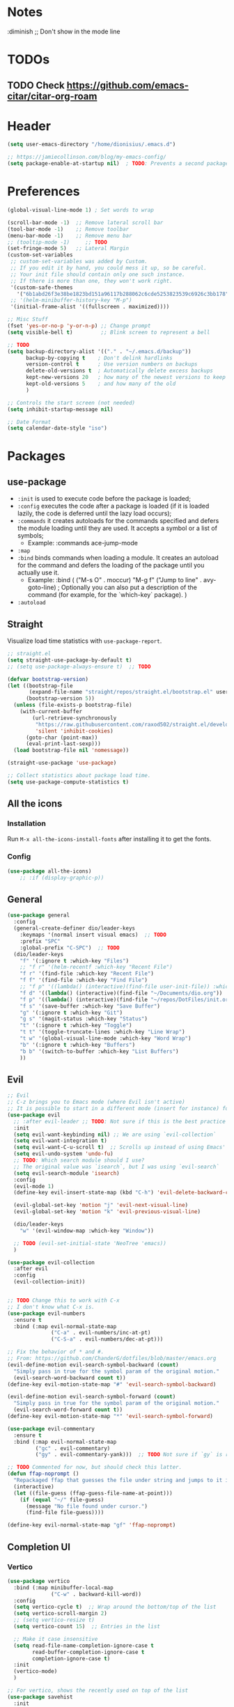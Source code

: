#+TITLE Emacs configuration
#+PROPERTY: header-args:emacs-lisp :tangle ~/.emacs.d/init.el

 #+STARTUP: showeverything
* Notes
  :diminish ;; Don't show in the mode line
* TODOs
** TODO Check https://github.com/emacs-citar/citar-org-roam
* Header
#+begin_src emacs-lisp
  (setq user-emacs-directory "/home/dionisius/.emacs.d")

  ;; https://jamiecollinson.com/blog/my-emacs-config/
  (setq package-enable-at-startup nil)  ; TODO: Prevents a second package load and slightly improves startup time
#+end_src
* Preferences
#+begin_src emacs-lisp
  (global-visual-line-mode 1) ; Set words to wrap

  (scroll-bar-mode -1)  ;; Remove lateral scroll bar
  (tool-bar-mode -1)    ;; Remove toolbar
  (menu-bar-mode -1)    ;; Remove menu bar
  ;; (tooltip-mode -1)     ;; TODO
  (set-fringe-mode 5)   ;; Lateral Margin
  (custom-set-variables
   ;; custom-set-variables was added by Custom.
   ;; If you edit it by hand, you could mess it up, so be careful.
   ;; Your init file should contain only one such instance.
   ;; If there is more than one, they won't work right.
   '(custom-safe-themes
     '("6b1abd26f3e38be1823bd151a96117b288062c6cde5253823539c6926c3bb178" default))
   ;; '(helm-minibuffer-history-key "M-p")
   '(initial-frame-alist '((fullscreen . maximized))))

  ;; Misc Stuff
  (fset 'yes-or-no-p 'y-or-n-p) ;; Change prompt
  (setq visible-bell t)         ;; Blink screen to represent a bell

  ;; TODO
  (setq backup-directory-alist '(("." . "~/.emacs.d/backup"))
        backup-by-copying t    ; Don't delink hardlinks
        version-control t      ; Use version numbers on backups
        delete-old-versions t  ; Automatically delete excess backups
        kept-new-versions 20   ; how many of the newest versions to keep
        kept-old-versions 5    ; and how many of the old
        )

  ;; Controls the start screen (not needed)
  (setq inhibit-startup-message nil)

  ;; Date Format
  (setq calendar-date-style "iso")
#+end_src
* Packages
** use-package
+ =:init= is used to execute code before the package is loaded;
+ =:config= executes the code after a package is loaded (if it is loaded lazily, the code is deferred until the lazy load occurs);
+ =:commands= it creates autoloads for the commands specified and defers the module loading until they are used. It accepts a symbol or a list of symbols;
  - Example:
    :commands ace-jump-mode
+ =:map=
+ =:bind= binds commands when loading a module. It creates an autoload for the command and defers the loading of the package until you actually use it.
  - Example:
    :bind (
        ("M-s O" . moccur)
        "M-g f" ("Jump to line" . avy-goto-line)  ; Optionally you can also put a description of the command (for example, for the `which-key` package).
    )
+ =:autoload=
** Straight
Visualize load time statistics with =use-package-report=.
#+begin_src emacs-lisp
;; straight.el
(setq straight-use-package-by-default t)
;; (setq use-package-always-ensure t)  ;; TODO

(defvar bootstrap-version)
(let ((bootstrap-file
       (expand-file-name "straight/repos/straight.el/bootstrap.el" user-emacs-directory))
      (bootstrap-version 5))
  (unless (file-exists-p bootstrap-file)
    (with-current-buffer
        (url-retrieve-synchronously
         "https://raw.githubusercontent.com/raxod502/straight.el/develop/install.el"
         'silent 'inhibit-cookies)
      (goto-char (point-max))
      (eval-print-last-sexp)))
  (load bootstrap-file nil 'nomessage))

(straight-use-package 'use-package)

;; Collect statistics about package load time.
(setq use-package-compute-statistics t)
#+end_src
** All the icons
*** Installation
Run =M-x all-the-icons-install-fonts= after installing it to get the fonts.
*** Config
#+begin_src emacs-lisp
    (use-package all-the-icons)
        ;; :if (display-graphic-p))
#+end_src
** General
#+begin_src emacs-lisp
(use-package general
  :config
  (general-create-definer dio/leader-keys
    :keymaps '(normal insert visual emacs)  ;; TODO
    :prefix "SPC"
    :global-prefix "C-SPC")  ;; TODO
  (dio/leader-keys
    "f" '(:ignore t :which-key "Files")
    ;; "f r" '(helm-recentf :which-key "Recent File")
    "f r" '(find-file :which-key "Recent File")
    "f f" '(find-file :which-key "Find File")
    ;; "f p" '((lambda() (interactive)(find-file user-init-file)) :which-key "init.el")
    "f d" '((lambda() (interactive)(find-file "~/Documents/dio.org")) :which-key "dio.org")
    "f p" '((lambda() (interactive)(find-file "~/repos/DotFiles/init.org")) :which-key "init.org")
    "f s" '(save-buffer :which-key "Save Buffer")
    "g" '(:ignore t :which-key "Git")
    "g s" '(magit-status :which-key "Status")
    "t" '(:ignore t :which-key "Toggle")
    "t t" '(toggle-truncate-lines :which-key "Line Wrap")
    "t w" '(global-visual-line-mode :which-key "Word Wrap")
    "b" '(:ignore t :which-key "Buffers")
    "b b" '(switch-to-buffer :which-key "List Buffers")
    ))
#+end_src
** Evil
#+begin_src emacs-lisp
;; Evil
;; C-z brings you to Emacs mode (where Evil isn't active)
;; It is possible to start in a different mode (insert for instance) for a specific mode;
(use-package evil
  ;; :after evil-leader ;; TODO: Not sure if this is the best practice here
  :init
  (setq evil-want-keybinding nil) ;; We are using `evil-collection`
  (setq evil-want-integration t)
  (setq evil-want-C-u-scroll t)  ;; Scrolls up instead of using Emacs' universal-prefix command
  (setq evil-undo-system 'undo-fu)
  ;; TODO: Which search module should I use?
  ;; The original value was `isearch`, but I was using `evil-search`
  (setq evil-search-module 'isearch)
  :config
  (evil-mode 1)
  (define-key evil-insert-state-map (kbd "C-h") 'evil-delete-backward-char-and-join)  ;; C-H as Backspace in insert mode

  (evil-global-set-key 'motion "j" 'evil-next-visual-line)
  (evil-global-set-key 'motion "k" 'evil-previous-visual-line)

  (dio/leader-keys
    "w" '(evil-window-map :which-key "Window"))

  ;; TODO (evil-set-initial-state 'NeoTree 'emacs))
  )

(use-package evil-collection
  :after evil
  :config
  (evil-collection-init))


;; TODO Change this to work with C-x
;; I don't know what C-x is.
(use-package evil-numbers
  :ensure t
  :bind (:map evil-normal-state-map
              ("C-a" . evil-numbers/inc-at-pt)
              ("C-S-a" . evil-numbers/dec-at-pt)))

;; Fix the behavior of * and #.
;; From: https://github.com/ChanderG/dotfiles/blob/master/emacs.org
(evil-define-motion evil-search-symbol-backward (count)
  "Simply pass in true for the symbol param of the original motion."
  (evil-search-word-backward count t))
(define-key evil-motion-state-map "#" 'evil-search-symbol-backward)

(evil-define-motion evil-search-symbol-forward (count)
  "Simply pass in true for the symbol param of the original motion."
  (evil-search-word-forward count t))
(define-key evil-motion-state-map "*" 'evil-search-symbol-forward)

(use-package evil-commentary
  :ensure t
  :bind (:map evil-normal-state-map
         ("gc" . evil-commentary)
         ("gy" . evil-commentary-yank)))  ;; TODO Not sure if `gy` is really necessary

;; TODO Commented for now, but should check this latter.
(defun ffap-noprompt ()
  "Repackaged ffap that guesses the file under string and jumps to it if possible. Does nothing if nothing useful is found. Does not prompt the user in any case."
  (interactive)
  (let ((file-guess (ffap-guess-file-name-at-point)))
    (if (equal "~/" file-guess)
      (message "No file found under cursor.")
      (find-file file-guess))))

(define-key evil-normal-state-map "gf" 'ffap-noprompt)
#+end_src
** Completion UI
*** Vertico
#+begin_src emacs-lisp
(use-package vertico
  :bind (:map minibuffer-local-map
              ("C-w" . backward-kill-word))
  :config
  (setq vertico-cycle t)  ;; Wrap around the bottom/top of the list
  (setq vertico-scroll-margin 2)
  ;; (setq vertico-resize t)
  (setq vertico-count 15)  ;; Entries in the list

  ;; Make it case insensitive
  (setq read-file-name-completion-ignore-case t
        read-buffer-completion-ignore-case t
        completion-ignore-case t)
  :init
  (vertico-mode)
  )

;; For vertico, shows the recently used on top of the list
(use-package savehist
  :init
  (savehist-mode))

(use-package orderless
  :init
  ;; Configure a custom style dispatcher (see the Consult wiki)
  ;; (setq orderless-style-dispatchers '(+orderless-consult-dispatch orderless-affix-dispatch)
  ;;       orderless-component-separator #'orderless-escapable-split-on-space)
  (setq completion-styles '(orderless basic)
        completion-category-defaults nil
        completion-category-overrides '((file (styles partial-completion)))))

(use-package marginalia
  :after vertico
  :ensure t
  :custom
  (marginalia-annotators '(marginalia-annotators-heavy marginalia-annotators-light nil))

  ;; TODO I am not sure what this marginalia-cycle does yet.
  :bind (:map minibuffer-local-map
         ("M-A" . marginalia-cycle))
  :init
  (marginalia-mode))
#+end_src
*** Helm
**** Notes
- To put the command in the minibuffer, hit =C-c C-y= on the highlighted command;
- Show documentation with persistent action =(C-z)=;
- Use =C-h m= within a helm command to see documentation about that command;
**** Config
#+begin_src emacs-lisp
  ;; Helm
  ;; (use-package helm
  ;;   :diminish  ;; Don't show in the mode line
  ;;   :config
  ;;   (helm-mode 1)
  ;;   (global-set-key (kbd "M-x") 'helm-M-x)
  ;;   (global-set-key (kbd "C-h a") 'helm-apropos)
  ;;   (define-key helm-map (kbd "TAB") #'helm-execute-persistent-action)
  ;;   (define-key helm-map (kbd "<tab>") #'helm-execute-persistent-action)
  ;;   (define-key helm-map (kbd "C-z") #'helm-select-action)
  ;;   (setq completion-styles `(basic partial-completion emacs22 initials,'flex))  ;; Fuzzy match
  ;;   ;; (setq helm-display-function #'helm-display-buffer-in-own-frame)
  ;;   ;; (setq helm-boring-buffer-regexp-list .....)
  ;;   (setq helm-grep-ag-command "rg --color=always --colors 'match:fg:black' --colors 'match:bg:yellow' --smart-case --no-heading --line-number %s %s %s")  ;; TODO check this
  ;;   (setq helm-grep-ag-pipe-cmd-switches '("--colors 'match:fg:black'" "--colors 'match:bg:yellow'"))  ;; TODO check this
  ;;   ;; From https://github.com/thierryvolpiatto/emacs-config/blob/main/init-helm.el
  ;;   (setq helm-split-window-inside-p                nil
  ;;         helm-always-two-windows                   t
  ;;         helm-actions-inherit-frame-settings       t
  ;;         helm-use-frame-when-more-than-two-windows t
  ;;         helm-use-frame-when-dedicated-window      t
  ;;         helm-autoresize-max-height                80 ; it is %.
  ;;         helm-autoresize-min-height                20 ; it is %.
  ;;         helm-buffers-fuzzy-matching               t
  ;;         )
    ;; (dio/leader-keys
      ;; "f r" '(helm-recentf :which-key "Recent File")
      ;; "f f" '(helm-find-files :which-key "Find File")
      ;; "b b" '(helm-mini :which-key "List Buffers")
      ;; ))
  ;;   )

  ;; (use-package helm-descbinds) ;; TODO
#+end_src
** Treemacs
#+begin_src emacs-lisp
  (use-package treemacs
    :defer t
    :init
    (with-eval-after-load 'winum
      (define-key winum-keymap (kbd "M-0") #'treemacs-select-window))
    :config
    (progn
      (setq treemacs-collapse-dirs                 (if treemacs-python-executable 3 0)
            treemacs-deferred-git-apply-delay      0.5
            treemacs-directory-name-transformer    #'identity
            treemacs-display-in-side-window        t
            treemacs-eldoc-display                 t
            treemacs-file-event-delay              5000
            treemacs-file-extension-regex          treemacs-last-period-regex-value
            treemacs-file-follow-delay             0.2
            treemacs-file-name-transformer         #'identity
            treemacs-follow-after-init             t
            treemacs-expand-after-init             t
            treemacs-git-command-pipe              ""
            treemacs-goto-tag-strategy             'refetch-index
            treemacs-indentation                   2
            treemacs-indentation-string            " "
            treemacs-is-never-other-window         nil
            treemacs-max-git-entries               5000
            treemacs-missing-project-action        'ask
            treemacs-move-forward-on-expand        nil
            treemacs-no-png-images                 nil
            treemacs-no-delete-other-windows       t
            treemacs-project-follow-cleanup        nil
            treemacs-persist-file                  (expand-file-name ".cache/treemacs-persist" user-emacs-directory)
            treemacs-position                      'left
            treemacs-read-string-input             'from-child-frame
            treemacs-recenter-distance             0.1
            treemacs-recenter-after-file-follow    nil
            treemacs-recenter-after-tag-follow     nil
            treemacs-recenter-after-project-jump   'always
            treemacs-recenter-after-project-expand 'on-distance
            treemacs-litter-directories            '("/node_modules" "/.venv" "/.cask")
            treemacs-show-cursor                   nil
            treemacs-show-hidden-files             t
            treemacs-silent-filewatch              nil
            treemacs-silent-refresh                nil
            treemacs-sorting                       'alphabetic-asc
            treemacs-space-between-root-nodes      t
            treemacs-tag-follow-cleanup            t
            treemacs-tag-follow-delay              1.5
            treemacs-user-mode-line-format         nil
            treemacs-user-header-line-format       nil
            treemacs-width                         35
            treemacs-width-is-initially-locked     t
            treemacs-workspace-switch-cleanup      nil)

      ;; The default width and height of the icons is 22 pixels. If you are
      ;; using a Hi-DPI display, uncomment this to double the icon size.
      ;;(treemacs-resize-icons 44)

      (treemacs-follow-mode t)
      (treemacs-filewatch-mode t)
      (treemacs-fringe-indicator-mode 'always)
      (pcase (cons (not (null (executable-find "git")))
                   (not (null treemacs-python-executable)))
        (`(t . t)
         (treemacs-git-mode 'deferred))
        (`(t . _)
         (treemacs-git-mode 'simple))))
    :bind
    (:map global-map
          ("M-0"       . treemacs-select-window)
          ;; ("C-x t 1"   . treemacs-delete-other-windows)
          ;; ("C-x t t"   . treemacs)
          ;; ("C-x t B"   . treemacs-bookmark)
          ;; ("C-x t C-t" . treemacs-find-file)
          ;; ("C-x t M-t" . treemacs-find-tag)
      ))

  (dio/leader-keys
    "a" '(:ignore t :which-key "apps")
    "a f" '(:ignore t :which-key "treemacs")
    "a f 1" '(treemacs-delete-other-windows :which-key "treemacs-delete-other-windows")
    "a f B" '(treemacs-bookmark :which-key "treemacs-bookmark")
    "a f t" '(treemacs :which-key "treemacs")
    "a f C-t" '(treemacs-find-file :which-key "treemacs-find-file")
    "a f M-t" '(treemacs-find-tag :which-key "treemacs-find-tag")
  )

  (use-package treemacs-evil
    :after (treemacs evil))

  (use-package treemacs-projectile
    :after (treemacs projectile))

  (use-package treemacs-icons-dired
    :after (treemacs dired)
    :config (treemacs-icons-dired-mode))

  (use-package treemacs-magit
    :after (treemacs magit))

  (use-package treemacs-persp ;;treemacs-perspective if you use perspective.el vs. persp-mode
    :after (treemacs persp-mode) ;;or perspective vs. persp-mode
    :config (treemacs-set-scope-type 'Perspectives))

  (use-package treemacs-all-the-icons
    :after (treemacs)
    :config
    (treemacs-load-theme "all-the-icons"))
  ;; (setq treemacs-use-all-the-icons t)
  ;; (treemacs-get-icon-value "org" t)
#+end_src
** Dired
- `m` marks
- `u` unmarks
- `t` toggles the selection
- `% m` mark files base on regex
- `*` has a world inside
- `g r` revert the dired buffer
*** Actions
- `S-RET` opens another dired buffer
- `I` leaves a trace of directories
- `C` copy the file (or marked files)
- `D` deletes the file (or marked files)
- `d` mark for deletion
- `x` confirms deletion
- `R` renames the file (or move, if you rename to a different folder)
- `C-M-j` "doesn't use the suggestion of completion ;; TODO Not really necessary. Only ivy related, I guess
- `Z` compress or uncompress file or marked files
- `c` compress to a file
- `S` symbolic links
- `M` change file mode
- `C-x C-q` allows you to change the dired buffer (for renaming, for instance).
  - Use Z Z to commit changes or Z Q to abort.
  - Don't forget %s ex command!
- `&` runs a different program on this file (useful for images) (async)
- `!` same, but sync
*** Config
#+begin_src emacs-lisp
    (use-package dired
      :ensure nil
      :straight (:type built-in)  ;; TODO I had to add this, not sure why it doesn't work without it.
      :commands (dired dired-jump)
      :custom ((dired-listing-switches "-ahFgo --group-directories-first"))
      :config
      (add-hook 'dired-mode-hook 'auto-revert-mode)
      (setq delete_by_moving-to-trash t)
      (evil-collection-define-key 'normal 'dired-mode-map
        "h" 'dired-up-directory
        "l" 'dired-find-file)
      (dio/leader-keys
        "d" '(:ignore t :which-key "Dired")
        "d d" '(dired :which-key "Dired")
        "d j" '(dired-jump :which-key "Jump")))

    (use-package all-the-icons-dired
      :hook (dired-mode . all-the-icons-dired-mode))

  ;; dired-single package can help with to avoid the `g r` command to update dired.
  ;; dired-open package overrides default programs to open files in dired (like images or music files)
#+end_src
** Documentation
#+begin_src emacs-lisp
  (use-package helpful
    :config
    (global-set-key (kbd "C-h C") #'helpful-command)
    (global-set-key (kbd "C-h f") #'helpful-callable)
    (global-set-key (kbd "C-h h") #'helpful-at-point)
    (global-set-key (kbd "C-h k") #'helpful-key)
    (global-set-key (kbd "C-h v") #'helpful-variable)
    )

  (use-package elisp-demos
    :config
    (advice-add 'helpful-update :after #'elisp-demos-advice-helpful-update))
#+end_src
** Other Packages
#+begin_src emacs-lisp
  ;; (use-package hydra)
  ;; (defhydra hydra-text-scale (:timeout 5)
    ;; ("j" text-scale-increase "in")
    ;; ("k" text-scale-decrease "out")
    ;; ("f" nil "finished" :exit t))

  ;; (dio/leader-keys
    ;; "t s" '(hydra-text-scale/body :which-key "Scale Text"))

  (use-package undo-fu)

  ;; Git gutter
  (use-package git-gutter
    :config
    (global-git-gutter-mode 't))

  ;; Beacon (highlight current line after move)
  (use-package beacon
    :config
    (beacon-mode 1))

  ;; Command-log-mode
  ;; Shows the command on a buffer
  ;; M-x clm/toggle-command-log-buffer
  (defun dio/open-command-log ()
    (interactive)
    (global-command-log-mode)
    (clm/toggle-command-log-buffer))

  (use-package command-log-mode
    :diminish
    :config
    (dio/leader-keys
      "t c" '(dio/open-command-log :which-key "Command Log")))

  (add-hook
    'command-log-mode-hook
    (lambda() (setq show-trailing-whitespace nil)))

  ;; Which-key
  (use-package which-key
    :diminish  ;; Don't show in the mode line
    :config
    (add-hook 'after-init-hook 'which-key-mode)
    (setq which-key-idle-delay 0.3))
#+end_src
** Snippets
*** Yasnippets
**** Commands
=yas-new-snippet= creates a new snippet. Put it on the folder with the name of the mode you want that snippet to be active/enabled.
**** Snippet notation
The snippet files have a =key= property.
This property indicates the key sequence that, if followed by a <TAB>, will replace that sequence with the snippet itself.

=$0= indicates the position the cursor will end at after the snippet has been inserted.
=${#:label}= where # replaced by any number. Creates a field (with =label= as a name) that need to be filled when inserting the snippet. (Press <TAB> after filling it.)
#+begin_src emacs-lisp
(use-package yasnippet
  :ensure t
  :config
    (yas-global-mode 1)
    (dio/leader-keys
      "i"   '(:ignore t :which-key "Insert")
      "i c" '(yas-new-snippet :which-key "Create Snippet")
      "i e" '(yas-view-snippet-file :which-key "Edit snippet file")
      "i s" '(yas-insert-snippet :which-key "Insert Snippet")))

(use-package yasnippet-snippets
  :ensure t)
#+end_src
* Window management
** Tab bar mode
Works like a "workspace".
- =tab-bar-mode=
- =tab-new= or =C-x t 2=
#+begin_src emacs-lisp
  ;; (setq tab-prefix-map "w T")
  ;; (dio/leader-keys
    ;; "w T" '(:ignore t :which-key "tab")
    ;; "w T <RET>" '(tab-bar-select-tab-by-name :which-key "tab-bar-select-tab-by-name")
    ;; "w T 0" '(tab-close :which-key "tab-close")
    ;; "w T 2" '(tab-new :which-key "tab-new")
    ;; "w T b" '(switch-to-buffer-other-tab :which-key "switch-to-buffer-other-tab")
    ;; "w T d" '(dired-other-tab :which-key "dired-other-tab")
    ;; "w T f" '(find-file-other-tab :which-key "find-file-other-tab")
    ;; "w T m" '(tab-move :which-key "tab-move")
    ;; "w T n" '(tab-next :which-key "tab-next")
    ;; "w T p" '(tab-previous :which-key "tab-previous")
    ;; "w T r" '(tab-rename :which-key "tab-rename")
    ;; "w T r" '(tab-rename :which-key "tab-rename")
    ;; "w T t" '(tab-bar-mode :which-key "tab-bar-mode")
    ;; "w T C-f" '(find-file-other-tab :which-key "find-file-other-tab")
  ;; )
#+end_src
** Config
#+begin_src emacs-lisp
  ;; (use-package winner-mode
    ;; :ensure nil
    ;; :bind (
      ;; :map evil-window-map
      ;; ("u" . winner-undo)
      ;; ("C-r" . winner-redo)  ;; TODO: I am ovewriting the window rotate command here.
      ;; )
    ;; :config
      ;; (winner-mode))

  (winner-mode)

  (dio/leader-keys
    "w u" '(winner-undo :which-key "winner-undo")
    "w C-r" '(winner-redo :which-key "winner-redo")
    ;; TODO Create the archive subtree
  )
  ;; TODO: Set up these variables
  ;; (setq windmove-default-keybindings)
  ;; (setq windmove-swap-states-default-keybindings)
  ;; (setq windmove-display-default-keybindings)
  ;; (setq windmove-delete-default-keybindings)
#+end_src
* Programming
** Projectile
I'm yet to understand how to use projectile.
#+begin_src emacs-lisp
  ;; Projectile
  ;; (use-package projectile
    ;; :diminish projectile-mode
    ;; :config
    ;; (projectile-mode)
    ;; (dio/leader-keys
      ;; "p" '(projectile-command-map :which-key "Projectile"))
    ;; :init
    ;; (when (file-directory-p "~/repos")
      ;; (setq projectile-project-search-path '("~/repos")))
    ;; (setq projectile-switch-project-action #'projectile-dired)
    ;; )
#+end_src
** Languages
*** Japanese
Experimental.
#+begin_src emacs-lisp
(defvar my/font "DejaVu Sans Mono" "Main font")

;; apti fonts-ipafont-mincho
(defvar my/font-ja "IPAPMincho" "Japanese font")
;; (defvar my/font-ja "Noto Mono" "Japanese font")

(defun my/use-font (&optional frame)
  (when frame
    (select-frame frame))

  (set-face-attribute 'default nil :font my/font)
  (dolist (charset '(kana han symbol cjk-misc bopomofo))
      (set-fontset-font (frame-parameter nil 'font) charset
                        (font-spec :family my/font-ja))))

(my/use-font)
#+end_src
*** Python
**** Setup
#+begin_src shell
# python3 -m pip install --upgrade python-lsp-server
#+end_src
**** lsp commands
- `lsp-format-buffer`
**** REPL
`run-python`
`python-shell-send-region`
`python-shell-send-buffer`
`python-shell-send-file`
**** Config
#+begin_src emacs-lisp
   ;; (use-package python-mode
     ;; :ensure nil
     ;; :custom
     ;; (python-shell-interpreter "python3"))

   ;; (use-package virtualenvwrapper
     ;; :config
     ;; (setq projectile-switch-project-action 'venv-projectile-auto-workon)
     ;; (venv-initialize-interactive-shells)
     ;; (venv-initialize-eshell)
     ;; (setq venv-dirlookup-names '(".venv" "pyenv" ".virtual"))
   ;; )

  (use-package python-mode
    :ensure t
    :hook (python-mode . lsp-deferred)
    :custom
    ;; NOTE: Set these if Python 3 is called "python3" on your system!
    (python-shell-interpreter "python3")
    ;; (dap-python-executable "python3")
    ;; (dap-python-debugger 'debugpy)
    ;; :config
    ;; (require 'dap-python)
    )

  (use-package pyvenv
    :config
    (pyvenv-mode 1))
#+end_src
*** Rust
#+begin_src emacs-lisp
(use-package rust-mode
  :hook (rust-mode . lsp)
)
#+end_src
*** Markdown
#+begin_src emacs-lisp
   ;; Markdown-mode
   (use-package markdown-mode
     :commands (markdown-mode gfm-mode)
     :mode (("README\\.md\\'" . gfm-mode)
            ("\\.md\\'" . markdown-mode)
            ("\\.markdown\\'" . markdown-mode))
     :init (setq markdown-command "multimarkdown"))
#+end_src
** Magit
#+begin_src emacs-lisp
  (use-package magit
    ;; :config
    ;; (evil-leader/set-key
     ;; "g s" 'magit-status)
    ;; :custom
    ;; (magit-display-buffer-function #'magit-display-buffer-smae-window-except-diff-v1)
    )

  ;; Evil-Magit
  ;; (use-package evil-magit
    ;; :after magit)
#+end_src
** LSP
*** Commands
- `add-dir-local-variable`
  - Remember to quote the command! e.g. "pytest"
  - ! Makes it to not be asked again in the future
*** Config
#+begin_src emacs-lisp
  ;; LSP-mode
  (defun dio/lsp-mode-setup ()
    (setq lsp-headerline-breadcrumb-segments '(path-up-to-project file symbols))
    (lsp-headerline-breadcrumb-mode))

  (use-package lsp-mode
    :commands (lsp lsp-deferred)
    :hook (lsp-mode . dio/lsp-mode-setup)
    :init
    ;; (setq lsp-keymap-prefix "<SPC> l")  ;; TODO: Not working
    (evil-define-key 'normal lsp-mode-map (kbd "<SPC> l") lsp-command-map)
    ;; (setq lsp-command-map "<SPC> l")
    :config
    (lsp-enable-which-key-integration t)
    ;; (setq lsp-keymap-prefix "<SPC> l")  ;; TODO: Not working
    ;; (setq lsp-pyls-server-command "./.local/bin/pylsp")
    (setq lsp-pylsp-server-command "/home/dionisius/.local/bin/pylsp")
  )

  (use-package lsp-ui
    :hook (lsp-mode . lsp-ui-mode)
    ;; :custom
    ;; (setq lsp-ui-doc-position 'bottom)
    )

  ;; Hierarchy tree of the code
  ;; (use-package lsp-treemacs
    ;; :after lsp)


  ;; TODO: Check lsp-ui-peek-find-references
#+end_src
** Auto Complete
#+begin_src emacs-lisp
  ;; Company
  ;; Auto-completion drop-down menu
  ;; (use-package company
    ;; :after lsp-mode
    ;; :hook (lsp-mode . company-mode)
    ;; :bind
    ;; (:map company-active-map
          ;; ("<tab>" . company-complete-selection))
    ;; (:map lsp-mode-map
          ;; ("<tab>" . company-indent-or-complete-common))
    ;; :custom
    ;; (company-minimum-prefix-length 1)
    ;; (company-idle-delay 0.0))

  ;; (use-package company
  ;;   :ensure t
  ;;   :defer t
  ;;   :init (global-company-mode)
  ;;   :bind
  ;;       (:map company-active-map
  ;;           ("<tab>" . company-complete-selection))
  ;;       ;; (:map lsp-mode-map
  ;;           ;; ("<tab>" . company-indent-or-complete-common))
  ;;   :custom
  ;;       (company-minimum-prefix-length 1)
  ;;       (company-idle-delay 0.0)
  ;;   :config
  ;;       (dio/leader-keys
  ;;           "t a" '(company-mode :which-key "Auto Complete")))


  ;; TODO: Is it useful?
  ;; (use-package company-box
    ;; :hook (company-mode . company-box-mode))
#+end_src
* Spell Checking
- M-$ allows you to check the possible candidates for the word under the cursor;
#+begin_src emacs-lisp
(with-eval-after-load "ispell"
  (setq ispell-program-name "/usr/bin/hunspell")
  (setq ispell-dictionary "en_CA,pt_BR")
  (ispell-set-spellchecker-params)
  (ispell-hunspell-add-multi-dic "en_CA,pt_BR"))

(dio/leader-keys
  "s" '(:ignore t :which-key "spelling")
  "s s" '(flyspell-mode :which-key "flyspell-mode")
  "s c" '(ispell-word :which-key "check cursor"))

(add-hook 'text-mode-hook 'flyspell-mode)
(add-hook 'prog-mode-hook 'flyspell-prog-mode)
#+end_src
* Terminal
** vterm
- Might need to install =libtool-bin= as well as =cmake=.
#+begin_src emacs-lisp
  (use-package vterm
    :commands vterm
    :config
    (setq term-promt-regexp "^[^#$%>\n]*[#$%>] *")
    (setq vterm-max-scrollback 10000))

  (dio/leader-keys
    "a t" '(vterm :which-key "Terminal"))

  (add-hook
    'vterm-mode-hook
    (lambda() (setq show-trailing-whitespace nil)))
#+end_src
* ORG
** General configuration
#+begin_src emacs-lisp
;; Setting the global .bib file with all our citations on Zotero and a personal one as well.
;; The `zotero_lib.bib` file is populated automatically by Zotero.
;; (setq org-cite-global-bibliography bibtex-files)  ; This isn't necessary anymore, since we are using Citar.
(defvar bibtex-files '("/home/dionisius/zotero_lib.bib" "/home/dionisius/dio_lib.bib") "BibTeX files.")


(use-package org
  :config
  (setq org-startup-folded t)
  (setq org-startup-indented t)
  (setq org-agenda-files (list "~/Documents/dio.org"))
  (setq org-hierarchical-todo-statistics nil) ;; TODO: Check this

  ;; You can add special markers after each keyword (d!) or (d@) to record the timestamp
  ;; of the state transition or record it and add a note (@)
  (setq org-todo-keywords '((sequence "TODO(t)" "ONGO(o)" "|" "DONE(d)" "WONT(w)")))
  (setq org-todo-keyword-faces '(("ONGO" . (:foreground "coral" :weight bold))))
  (setq org-log-done nil)

  (setq org-src-preserve-indentation t)

  (dio/leader-keys
    "o" '(:ignore t :which-key "org")
    "o a" '(org-agenda :which-key "agenda")
    "o d" '(:ignore t :which-key "dates")
    "o d d" '(org-deadline :which-key "deadline")
    "o d s" '(org-schedule :which-key "schedule")
    "o d t" '(org-time-stamp :which-key "timestamp")
    ;; TODO Create the archive subtree
    )

  ;; Using Zotero to get the .csl styles
  (setq org-cite-csl-styles-dir "~/Zotero/styles")

  ;; Set different export processor for each file type
  ;; From: https://kristofferbalintona.me/posts/202206141852/#which-processor-should-i-use
  ;; TODO customize it properly
  (setq org-cite-export-processors '(
    (md . (csl "chicago-fullnote-bibliography.csl"))   ; Footnote reliant
    (latex . biblatex)                                 ; For humanities
    (odt . (csl "chicago-fullnote-bibliography.csl"))  ; Footnote reliant
    (t . (csl "modern-language-association.csl"))      ; Fallback
  ))

  :custom-face
  ;; Have citation link faces look closer to as they were for `org-ref'
  (org-cite ((t (:foreground "DarkSeaGreen4"))))
  (org-cite-key ((t (:foreground "forest green" :slant italic))))
)


(use-package evil-org
  :after (evil org)
  :config
  (add-hook 'org-mode-hook 'evil-org-mode)
  (add-hook 'evil-org-mode-hook (lambda() (evil-org-set-key-theme '(navigation
                                                                    insert
                                                                    textobjects
                                                                    additional
                                                                    calendar)))))
(use-package evil-org
  :ensure t
  :after org
  :hook (org-mode . (lambda () evil-org-mode))
  :config
  (require 'evil-org-agenda)
  (evil-org-agenda-set-keys))

;; Org Babel
(org-babel-do-load-languages
 'org-babel-load-languages
 '((emacs-lisp . t)
   (python . t)))

;; (setq org-confirm-babel-evaluate nil)
(require 'org-tempo)

(add-to-list 'org-structure-template-alist '("sh" . "src shell"))
(add-to-list 'org-structure-template-alist '("el" . "src emacs-lisp"))
(add-to-list 'org-structure-template-alist '("py" . "src python"))

(setq org-cycle-separator-lines 1)  ;; Controls the number of empty lines needed to appear between two collapsed trees.
#+end_src
** Visual
#+begin_src emacs-lisp
  (use-package org-superstar  ;; Pretify bullets and Org in general
    :config
    (add-hook 'org-mode-hook (lambda() (org-superstar-mode 1))))

(setq org-return-follows-link nil)
(setq org-blank-before-new-entry nil)
;; (setq org-log-done time)
#+end_src
** Auto-tangle configuration files
#+begin_src emacs-lisp
  (defun dio/org-babel-tangle-config ()
    (when (string-equal (buffer-file-name)
                        (expand-file-name "~/repos/DotFiles/init.org"))
      (let ((org-confirm-babel-evaluate nil))
        (org-babel-tangle))))

  (add-hook 'org-mode-hook (lambda () (add-hook 'after-save-hook #'dio/org-babel-tangle-config)))
#+end_src
** LaTeX
#+begin_src emacs-lisp
  (use-package org-fragtog
    :config
    (add-hook 'org-mode-hook 'org-fragtog-mode))

  (setq org-format-latex-options (quote (:foreground default :background default :scale 2.0 :html-foreground "Black" :html-background "Transparent" :html-scale 2.0 :matchers ("begin" "$1" "$" "$$" "\\(" "\\["))))
#+end_src
*** AUCTeX
#+begin_src emacs-lisp
(use-package tex
    :straight auctex
    :defer t
    :config
    (setq TeX-view-program-selection '((output-pdf "Okular"))))
#+end_src
** Org-Download
#+begin_src emacs-lisp
(use-package org-download
  :after org
  :custom
  ;; Other options, mainly from https://github.com/abo-abo/org-download/issues/131
  ;; (org-download-method 'directory)
  ;; (org-download-image-dir "~/journal/_resources")
  ;; (org-download-heading-lvl 0)
  ;; (org-download-timestamp "org_%Y%m%d-%H%M%S_")
  ;; (org-image-actual-width 900)
  (org-download-screenshot-method "xclip -selection clipboard -t image/png -o > '%s'")
  :config
  (add-hook 'dired-mode-hook 'org-download-enable)  ;; Drag-and-drop to `dired`
  ;; :bind
  ;; (:map org-mode-map
  ;;       (("s-Y" . org-download-screenshot)
  ;;        ("s-y" . org-download-yank)))
)
#+end_src
** Org-roam
*** Notes
The =ROAM_EXCLUDE= property set to =t= can be used to exclude a headline from the Org-roam database.
**** Navigating the Org-roam Buffer
M-{N}: section show level
n: section forward  ;; I am not sure about the difference between these two yet. It can be something related to nested fields.
<TAB>: Toggle
<RET>: Go to thing in this window
C-u <RET>: Go to thing in other window ;; TODO: Doesn't work. Might be a problem with Evil-mode.
**** Widget types (for the display buffer)
- Backlinks: View (preview of) nodes that link to this node;
- Reference Links: Nodes that reference this node (see Refs);
- Unlinked references: View nodes that contain text that match the nodes title/alias but are not linked.
**** Aliases
There is a property =ROAM_ALIASES= that can be set with alternative Titles for the node, which can be used during search.
There are also two useful commands:
- org-roam-alias-add: add an alias of the node at point
- org-roam-alias-remove: remove the alias of the node at point
**** Tags
***** TODO I've got no idea what tags are.
**** Refs
They help identifying nodes thorugh `reference backlinks`.
I am still unsure about how they differ from Aliases, but they can be used to referenciate websites or *papers*.
- org-roam-ref-add: add a ref to the node at point
- org-roam-ref-remove: remove a ref from the node at point
**** Citations
Org-Roam uses the built-in citations from Org.
***** ONGO Check Org citations and/or org-cite and/or org-ref citations.
***** TODO Check org-roam-bibtex as well as org-ref and helm-bibtex
**** Completion
Just use =M-x completion-at-point= to trigger them.
(Doesn't seem to work though)
***** company integration
Add =company-capf= to =company-backends=
**** Template
***** TODO Might be interesting to create a template for Anki integration.
**** org-roam-protocol
Used by external applications to communicate with org-roam.
***** Instalation
Create a desktop application.
#+begin_src sh
echo -e "[Desktop Entry]\nName=Org-Protocol\nExec=emacsclient %u\nIcon=emacs-icon\nType=Application\nTerminal=false\nMimeType=x-scheme-handler/org-protocol" > ~/.local/share/applications/org-protocal.desktop
#+end_src

Associate =org-protocal://= links with the desktop application
#+begin_src sh
xdg-mime default org-protocol.desktop x-scheme-handler/org-protocol
#+end_src
***** How to interact with it
You can use bookmarklets to do so through a browser, for instance.
#+begin_src js
javascript:location.href =
    'org-protocol://roam-ref?template=r&ref='
    + encodeURIComponent(location.href)
    + '&title='
    + encodeURIComponent(document.title)
    + '&body='
    + encodeURIComponent(window.getSelection())
#+end_src
**** org-roam-graph
It is possible to customize the graph, check https://www.orgroam.com/manual.html#org_002droam_002dgraph.
**** Journaling
Also possible, but not to configure it first. Check https://www.orgroam.com/manual.html#org_002droam_002ddailies.
**** Export
Underneath it uses =org-export= but if you =(require 'org-roam-export)= it will override a bunch of configs to better support org-roam.
***** TODO Check how to export it.
***** Publishing
https://www.orgroam.com/manual.html#How-do-I-publish-my-notes-with-an-Internet_002dfriendly-graph_003f
**** Undo/Redo
I think that it doesn't work really well, but apparently it can be fixed using =winner-mode=.
Check https://www.orgroam.com/manual.html#Browsing-History-with-winner_002dmode.
*** Config
#+begin_src emacs-lisp
(use-package org-roam
  :ensure t
  :init
  (setq org-roam-v2-ack t)
  :custom
  (org-roam-directory "~/Documents/org-roam")
  (org-roam-completion-everywhere t)  ;; Enable to autocomplete node names using the `completion-at-point` command (C-M-i)

  ;; Templates
  (org-roam-capture-templates '(
    ("d" "default" plain "%?"
    :target (file+head "%<%Y%m%d%H%M%S>-${slug}.org" "#+title: ${title}\n#+date: %U\n#+filetags: ::\n#+source: \n")
    :unnarrowed t)

    ("j" "japanese" plain "%?"
    :target (file+head "%<%Y%m%d%H%M%S>-${slug}.org" "#+title: ${title}\n#+date: %U\n#+filetags: :Japanese:\n#+source: [cite:@bannoGenkiIntegratedCourse2020]\n")
    :unnarrowed t)

    ("a" "algorithm" plain "%?"
    :target (file+head "%<%Y%m%d%H%M%S>-${slug}.org" "#+title: ${title}\n#+date: %U\n#+filetags: :Algorithm:\n#+source: [cite:@cormenIntroductionAlgorithms2022]\n")
    :unnarrowed t)

    ("c" "causality" plain "%?"
    :target (file+head "%<%Y%m%d%H%M%S>-${slug}.org" "#+title: ${title}\n#+date: %U\n#+filetags: :Causality:\n#+source: [cite:@petersElementsCausalInference2017]\n")
    :unnarrowed t)
    ))

  :config
  (org-roam-setup)
  (org-roam-db-autosync-mode)  ;; Maintain cache consistency on file changes

  ;; What is shown in the display buffer
  (setq org-roam-mode-sections
	(list #'org-roam-backlinks-section
	      #'org-roam-reflinks-section
	      ;; Computing unlinked references can be really slow.
	      #'org-roam-unlinked-references-section
	      ))

  ;; Controlling how the display buffer is popped.
  ;; This is the recommended configuration for a regular window (not a side window)
  (add-to-list 'display-buffer-alist
               '("\\*org-roam\\*"
                 (display-buffer-in-direction)
                 (direction . right)
                 (window-width . 0.20)
                 (window-height . fit-window-to-buffer)))

  ;; Alternative, as a side-window:
  ;; (add-to-list 'display-buffer-alist
  ;;              '("\\*org-roam\\*"
  ;;                (display-buffer-in-side-window)
  ;;                (side . right)
  ;;                (slot . 0)
  ;;                (window-width . 0.33)
  ;;                (window-parameters . ((no-other-window . t)
  ;;                                      (no-delete-other-windows . t)))))

  (dio/leader-keys
    "r" '(:ignore t :which-key "roam")
    "r b" '(org-roam-buffer-toggle :which-key "toggle buffer")
    "r d" '(org-roam-buffer-display-dedicated :which-key "dedicated buffer")  ;; Unlike org-roam-buffer-toggle, you can have multiple buffers
    ;; and their content won't be automatically replaced with a new node at point.
    "r f" '(org-roam-node-find :which-key "find node")
    "r i" '(org-roam-node-insert :which-key "insert node")
    "r c" '(org-roam-capture :which-key "capture node")  ;; Creates a node and restores the current window configuration upon completion.
    "r g" '(org-id-get-create :which-key "create id")
    "r a" '(org-roam-alias-add :which-key "add alias")
    "r t" '(org-roam-tag-add :which-key "add tag")
    )
  )
#+end_src
*** Org-Roam-UI
#+begin_src emacs-lisp
(use-package org-roam-ui
  :after org-roam ;; or :after org
  ;;         normally we'd recommend hooking orui after org-roam, but since org-roam does not have
  ;;         a hookable mode anymore, you're advised to pick something yourself
  ;;         if you don't care about startup time, use
  ;;  :hook (after-init . org-roam-ui-mode)
  :config
  (setq org-roam-ui-sync-theme t
        org-roam-ui-follow t
        org-roam-ui-update-on-save t
        org-roam-ui-open-on-start t)
  (dio/leader-keys
    "r u" '(:ignore t :which-key "UI")
    "r u u" '(org-roam-ui-open :which-key "open UI")
    "r u l" '(org-roam-ui-node-local :which-key "local node")
    "r u z" '(org-roam-ui-node-zoom :which-key "zoom current node"))
  )
#+end_src

** Citation
#+begin_src emacs-lisp
(use-package citar
  :straight (citar :type git :host github :repo "emacs-citar/citar" :includes (citar-org))
  :config
  (setq citar-bibliography bibtex-files)

  (dio/leader-keys
    "o c" '(:ignore t :which-key "citar")
    "o c c" '(citar-insert-citation :which-key "cite")
    "o c r" '(citar-insert-reference :which-key "reference")
    ;; TODO I've got no idea what this command does
    "o c n" '(citar-open-notes :which-key "open notes")
    "o c x" '(citar-export-local-bib-file :which-key "export local bib")
    )

  (defvar citar-indicator-files-icons
    (citar-indicator-create
     :symbol (all-the-icons-faicon "file-o" :face 'all-the-icons-green :v-adjust -0.1)
     :function #'citar-has-files
     :padding "  " ; need this because the default padding is too low for these icons
     :tag "has:files"))

  (defvar citar-indicator-links-icons
    (citar-indicator-create
     :symbol (all-the-icons-octicon "link" :face 'all-the-icons-orange :v-adjust 0.01)
     :function #'citar-has-links
     :padding "  "
     :tag "has:links"))

  (defvar citar-indicator-notes-icons
    (citar-indicator-create
     :symbol (all-the-icons-material "speaker_notes" :face 'all-the-icons-blue :v-adjust -0.3)
     :function #'citar-has-notes
     :padding "  "
     :tag "has:notes"))

  (defvar citar-indicator-cited-icons
    (citar-indicator-create
     :symbol (all-the-icons-faicon "circle-o" :face 'all-the-icon-green)
     :function #'citar-is-cited
     :padding "  "
     :tag "is:cited"))

  (setq citar-indicators
        (list citar-indicator-files-icons
              citar-indicator-links-icons
              citar-indicator-notes-icons
              citar-indicator-cited-icons))

  (setq citar-templates
        '((preview . "${author editor:%etal} (${year issued date}) ${title}, ${journal journaltitle publisher container-title collection-title}.\n")
          (main . "${author editor:30%sn}   ${date year issued:4}   ${title:100}")
          ;; (suffix . "   ${=key= id:20}   ${=type=:13}   ${tags keywords:*}")
          (suffix . "   ${=type=:13}   ${tags keywords:*}")
          (note . "Notes on ${author editor:%etal}, ${title}")))

  (setq citar-symbol-separator "  ")

  ;; Enable completion-at-point
  :hook
  (LaTeX-mode . citar-capf-setup)
  (org-mode . citar-capf-setup)
)

(use-package citar-org
  :after oc
  :custom
  (org-cite-insert-processor 'citar)
  (org-cite-follow-processor 'citar)
  (org-cite-activate-processor 'citar))
#+end_src
* Visuals
#+begin_src emacs-lisp
  ;; Font
  ;; (set-face-attribute ...)

  ;; Line numbers
  (global-display-line-numbers-mode t)         ;; Show line number
  ;; (setq display-line-numbers-type 'relative) ;; Relative line number
  (column-number-mode)                       ;; Show column mode in the mode line

  ;; Highligths
  (global-hl-line-mode 1) ;; Highlight current line
  (show-paren-mode 1)     ;; Highlight matching bracket

  ;; White characters
  (setq-default show-trailing-whitespace t)

  (use-package hl-todo ;; TODO: Fix this
    :hook (prog-mode . hl-todo-mode)
    :config
    ;; (setq global-hl-todo-mode t)
    (setq hl-todo-keyword-faces
      '(("TODO" warning bold)
       ("NOTE" success bold)
       ("FIXME" error bold)))
  )

  ;; Doom-themes
  (use-package doom-themes
    :config (load-theme 'doom-gruvbox t))
    ;; :config (load-theme 'doom-gruvbox-light t))
    ;; :config (load-theme 'doom-flatwhite t))

  ;; Doom-modeline
  (use-package doom-modeline
    :init (doom-modeline-mode 1)
    :custom (doom-modeline-height 35))

  ;; Rainbow-delimiters
  (use-package rainbow-delimiters
    :hook (prog-mode . rainbow-delimiters-mode))

  ;; (use-package eterm-256color
    ;; :hook (term-mode . eterm-256color-mode))

  ;; Remove line number for certain modes
  (dolist (mode '(treemacs-mode-hook
                  shell-mode-hook
                  eshell-mode-hook
                  term-mode-hook
                  vterm-mode-hook))
    (add-hook mode (lambda () (display-line-numbers-mode 0))))

  (use-package dashboard
    :config
    (dashboard-setup-startup-hook)
    (setq dashboard-startup-banner 'logo)
    (setq dashboard-set-heading-icons t)
    (setq dashboard-set-file-icons t)
    (setq dashboard-set-navigator t)
    ;; (dashboard-projects-backend)
    (setq dashboard-items '((recents . 10)
                            (bookmarks . 5)
                            (projects . 5)
                            (agenda . 20)
                            (registers . 5)))
    (setq dashboard-set-footer nil)
    )
#+end_src
* Key Bindings
#+begin_src emacs-lisp
  ;; Make ESC quit prompts
  (global-set-key (kbd "<escape>") 'keyboard-escape-quit)
#+end_src

#+begin_src emacs-lisp
  (defun dio/restart-emacs-open-frames ()
    (interactive)
    (setq restart-emacs-restore-frames t)
    (restart-emacs))

  (use-package restart-emacs
    :config
    (dio/leader-keys
      "q" '(:ignore t :which-key "quit")
      "q q" '(save-buffers-kill-terminal :which-key "save and quit")
      "q r" '(restart-emacs :which-key "restart")
      "q R" '(dio/restart-emacs-open-frames :which-key "restart reopen frames")
      ))
#+end_src
